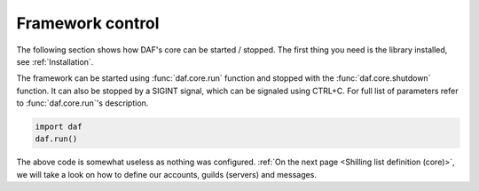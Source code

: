 
======================
Framework control
======================
The following section shows how DAF's core can be started / stopped.
The first thing you need is the library installed, see :ref:`Installation`.

The framework can be started using :func:`daf.core.run` function and stopped with the :func:`daf.core.shutdown` function.
It can also be stopped by a SIGINT signal, which can be signaled using CTRL+C.
For full list of parameters refer to :func:`daf.core.run`'s description.

.. code-block:: python

    import daf
    daf.run()

The above code is somewhat useless as nothing was configured.
:ref:`On the next page <Shilling list definition (core)>`,
we will take a look on how to define our accounts, guilds (servers) and messages.
